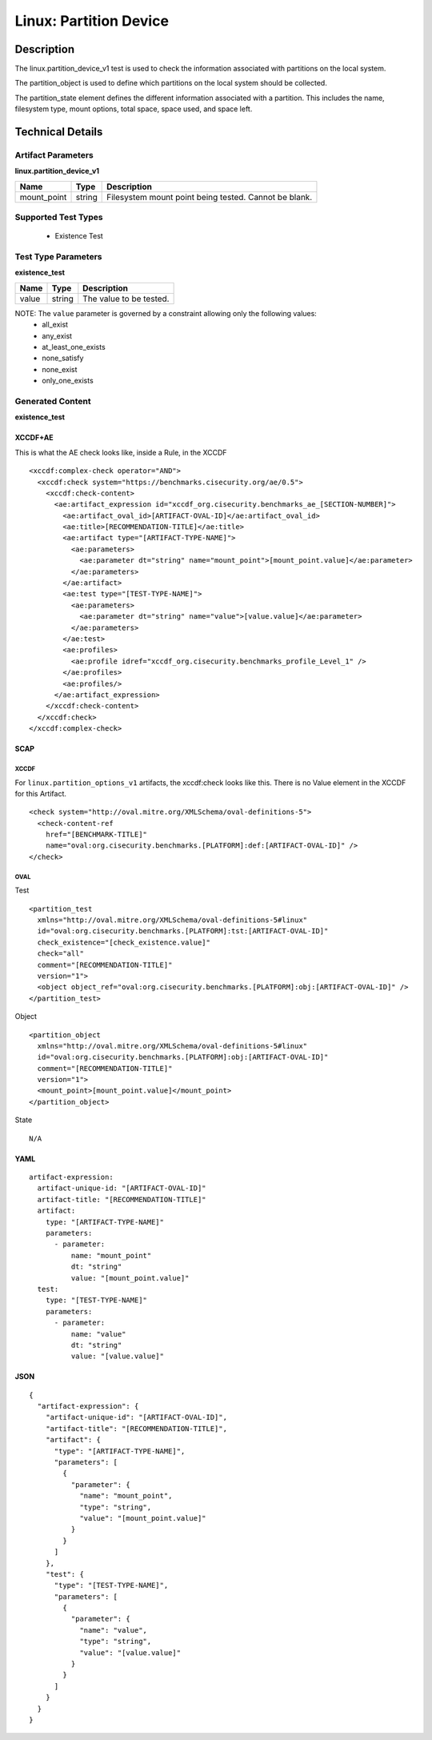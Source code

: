 Linux: Partition Device
=======================

Description
-----------

The linux.partition_device_v1 test is used to check the information
associated with partitions on the local system.

The partition_object is used to define which partitions on the
local system should be collected.

The partition_state element defines the different information
associated with a partition. This includes the name, filesystem type,
mount options, total space, space used, and space left.

Technical Details
-----------------

Artifact Parameters
~~~~~~~~~~~~~~~~~~~

**linux.partition_device_v1**

=========== ====== =====================================================
Name        Type   Description
=========== ====== =====================================================
mount_point string Filesystem mount point being tested. Cannot be blank.
=========== ====== =====================================================

Supported Test Types
~~~~~~~~~~~~~~~~~~~~

  - Existence Test

Test Type Parameters
~~~~~~~~~~~~~~~~~~~~

**existence_test**

===== ====== =======================
Name  Type   Description
===== ====== =======================
value string The value to be tested.
===== ====== =======================

NOTE: The ``value`` parameter is governed by a constraint allowing only the following values:
  - all_exist
  - any_exist
  - at_least_one_exists
  - none_satisfy
  - none_exist
  - only_one_exists

Generated Content
~~~~~~~~~~~~~~~~~

**existence_test**

XCCDF+AE
^^^^^^^^

This is what the AE check looks like, inside a Rule, in the XCCDF

::

  <xccdf:complex-check operator="AND">
    <xccdf:check system="https://benchmarks.cisecurity.org/ae/0.5">
      <xccdf:check-content>
        <ae:artifact_expression id="xccdf_org.cisecurity.benchmarks_ae_[SECTION-NUMBER]">
          <ae:artifact_oval_id>[ARTIFACT-OVAL-ID]</ae:artifact_oval_id>
          <ae:title>[RECOMMENDATION-TITLE]</ae:title>
          <ae:artifact type="[ARTIFACT-TYPE-NAME]">
            <ae:parameters>
              <ae:parameter dt="string" name="mount_point">[mount_point.value]</ae:parameter>
            </ae:parameters>
          </ae:artifact>
          <ae:test type="[TEST-TYPE-NAME]">
            <ae:parameters>
              <ae:parameter dt="string" name="value">[value.value]</ae:parameter>
            </ae:parameters>
          </ae:test>
          <ae:profiles>
            <ae:profile idref="xccdf_org.cisecurity.benchmarks_profile_Level_1" />
          </ae:profiles>          
          <ae:profiles/>
        </ae:artifact_expression>
      </xccdf:check-content>
    </xccdf:check>
  </xccdf:complex-check>

SCAP
^^^^

XCCDF
'''''

For ``linux.partition_options_v1`` artifacts, the xccdf:check looks like this. There is no Value element in the XCCDF for this Artifact.

::

  <check system="http://oval.mitre.org/XMLSchema/oval-definitions-5">
    <check-content-ref 
      href="[BENCHMARK-TITLE]"
      name="oval:org.cisecurity.benchmarks.[PLATFORM]:def:[ARTIFACT-OVAL-ID]" />
  </check>

OVAL
''''

Test

::

  <partition_test 
    xmlns="http://oval.mitre.org/XMLSchema/oval-definitions-5#linux"
    id="oval:org.cisecurity.benchmarks.[PLATFORM]:tst:[ARTIFACT-OVAL-ID]"
    check_existence="[check_existence.value]"
    check="all"
    comment="[RECOMMENDATION-TITLE]"
    version="1">
    <object object_ref="oval:org.cisecurity.benchmarks.[PLATFORM]:obj:[ARTIFACT-OVAL-ID]" />
  </partition_test>

Object

::

  <partition_object 
    xmlns="http://oval.mitre.org/XMLSchema/oval-definitions-5#linux"
    id="oval:org.cisecurity.benchmarks.[PLATFORM]:obj:[ARTIFACT-OVAL-ID]"
    comment="[RECOMMENDATION-TITLE]"
    version="1">
    <mount_point>[mount_point.value]</mount_point>
  </partition_object>

State

::

  N/A

YAML
^^^^

::

  artifact-expression:
    artifact-unique-id: "[ARTIFACT-OVAL-ID]"
    artifact-title: "[RECOMMENDATION-TITLE]"
    artifact:
      type: "[ARTIFACT-TYPE-NAME]"
      parameters:
        - parameter:
            name: "mount_point"
            dt: "string"
            value: "[mount_point.value]"
    test:
      type: "[TEST-TYPE-NAME]"
      parameters:
        - parameter:
            name: "value"
            dt: "string"
            value: "[value.value]"

JSON
^^^^

::

  {
    "artifact-expression": {
      "artifact-unique-id": "[ARTIFACT-OVAL-ID]",
      "artifact-title": "[RECOMMENDATION-TITLE]",
      "artifact": {
        "type": "[ARTIFACT-TYPE-NAME]",
        "parameters": [
          {
            "parameter": {
              "name": "mount_point",
              "type": "string",
              "value": "[mount_point.value]"
            }
          }
        ]
      },
      "test": {
        "type": "[TEST-TYPE-NAME]",
        "parameters": [
          {
            "parameter": {
              "name": "value",
              "type": "string",
              "value": "[value.value]"
            }
          }
        ]
      }
    }
  }
